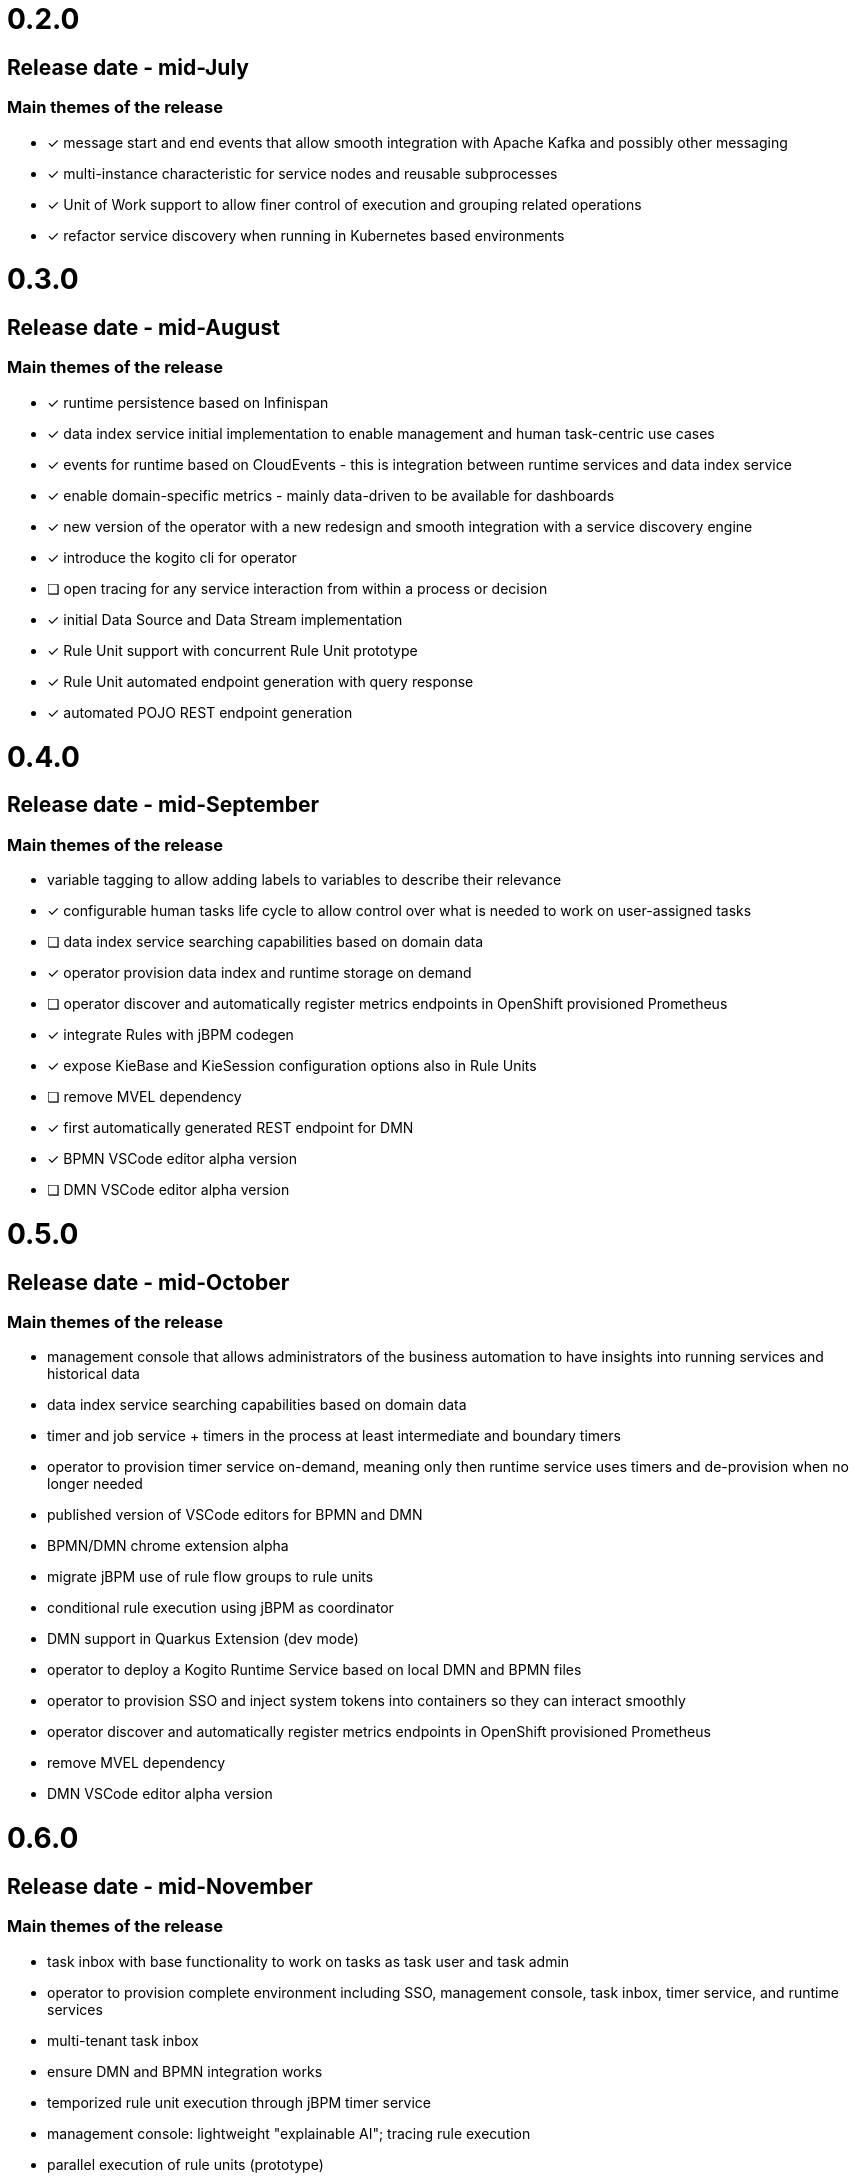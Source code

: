 # 0.2.0

## Release date - mid-July

### Main themes of the release 

* [x] message start and end events that allow smooth integration with Apache Kafka and possibly other messaging
* [x] multi-instance characteristic for service nodes and reusable subprocesses
* [x] Unit of Work support to allow finer control of execution and grouping related operations
* [x] refactor service discovery when running in Kubernetes based environments

# 0.3.0

## Release date - mid-August

### Main themes of the release 

* [x] runtime persistence based on Infinispan
* [x] data index service initial implementation to enable management and human task-centric use cases
* [x] events for runtime based on CloudEvents - this is integration between runtime services and data index service
* [x] enable domain-specific metrics - mainly data-driven to be available for dashboards
* [x] new version of the operator with a new redesign and smooth integration with a service discovery engine
* [x] introduce the kogito cli for operator
* [ ] open tracing for any service interaction from within a process or decision
* [x] initial Data Source and Data Stream implementation
* [x] Rule Unit support with concurrent Rule Unit prototype
* [x] Rule Unit automated endpoint generation with query response
* [x] automated POJO REST endpoint generation


# 0.4.0

## Release date - mid-September

### Main themes of the release 

* variable tagging to allow adding labels to variables to describe their relevance
* [x] configurable human tasks life cycle to allow control over what is needed to work on user-assigned tasks
* [ ] data index service searching capabilities based on domain data
* [x] operator provision data index and runtime storage on demand
* [ ] operator discover and automatically register metrics endpoints in OpenShift provisioned Prometheus
* [x] integrate Rules with jBPM codegen
* [x] expose KieBase and KieSession configuration options also in Rule Units
* [ ] remove MVEL dependency
* [x] first automatically generated REST endpoint for DMN 
* [x] BPMN VSCode editor alpha version
* [ ] DMN VSCode editor alpha version

# 0.5.0

## Release date - mid-October

### Main themes of the release 

* management console that allows administrators of the business automation to have insights into running services and historical data
* data index service searching capabilities based on domain data
* timer and job service + timers in the process at least intermediate and boundary timers
* operator to provision timer service on-demand, meaning only then runtime service uses timers and de-provision when no longer needed
* published version of VSCode editors for BPMN and DMN
* BPMN/DMN chrome extension alpha
* migrate jBPM use of rule flow groups to rule units
* conditional rule execution using jBPM as coordinator
* DMN support in Quarkus Extension (dev mode)
* operator to deploy a Kogito Runtime Service based on local DMN and BPMN files
* operator to provision SSO and inject system tokens into containers so they can interact smoothly
* operator discover and automatically register metrics endpoints in OpenShift provisioned Prometheus
* remove MVEL dependency
* DMN VSCode editor alpha version

# 0.6.0

## Release date - mid-November

### Main themes of the release 

* task inbox with base functionality to work on tasks as task user and task admin
* operator to provision complete environment including SSO, management console, task inbox, timer service, and runtime services
* multi-tenant task inbox
* ensure DMN and BPMN integration works
* temporized rule unit execution through jBPM timer service
* management console: lightweight "explainable AI"; tracing rule execution
* parallel execution of rule units (prototype) 
* open tracing for any service interaction from within a process or decision

# 1.0.0

## Release date - mid-December